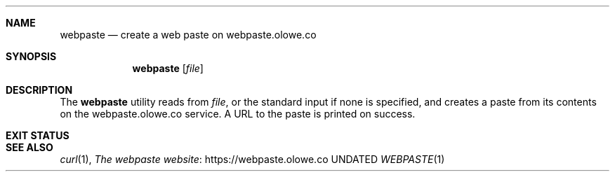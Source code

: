 .Dd
.Dt WEBPASTE 1
.Sh NAME
.Nm webpaste
.Nd create a web paste on webpaste.olowe.co
.Sh SYNOPSIS
.Nm
.Op Ar file
.Sh DESCRIPTION
The
.Nm
utility reads from
.Ar file ,
or the standard input if none is specified,
and creates a paste from its contents on the webpaste.olowe.co service.
A URL to the paste is printed on success.
.Sh EXIT STATUS
.Ex
.Sh SEE ALSO
.Xr curl 1 ,
.Lk https://webpaste.olowe.co The webpaste website
